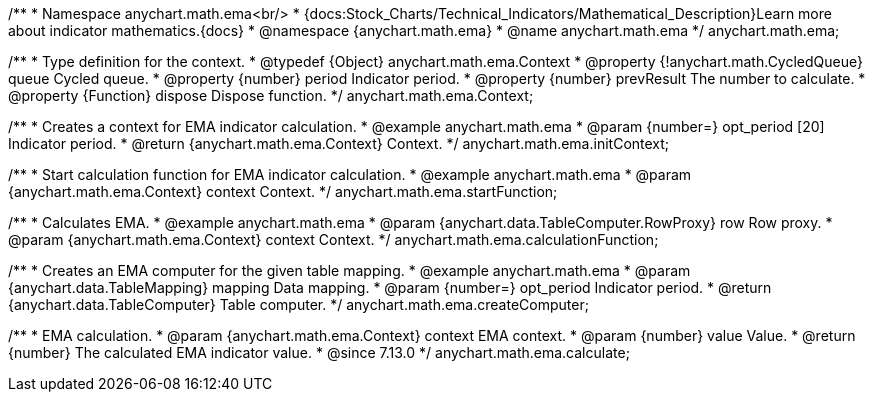 /**
 * Namespace anychart.math.ema<br/>
 * {docs:Stock_Charts/Technical_Indicators/Mathematical_Description}Learn more about indicator mathematics.{docs}
 * @namespace {anychart.math.ema}
 * @name anychart.math.ema
 */
anychart.math.ema;

/**
 * Type definition for the context.
 * @typedef {Object} anychart.math.ema.Context
 * @property {!anychart.math.CycledQueue} queue Cycled queue.
 * @property {number} period Indicator period.
 * @property {number} prevResult The number to calculate.
 * @property {Function} dispose Dispose function.
 */
anychart.math.ema.Context;

//----------------------------------------------------------------------------------------------------------------------
//
//  anychart.math.ema.initContext
//
//----------------------------------------------------------------------------------------------------------------------

/**
 * Creates a context for EMA indicator calculation.
 * @example anychart.math.ema
 * @param {number=} opt_period [20] Indicator period.
 * @return {anychart.math.ema.Context} Context.
 */
anychart.math.ema.initContext;

//----------------------------------------------------------------------------------------------------------------------
//
//  anychart.math.ema.startFunction
//
//----------------------------------------------------------------------------------------------------------------------

/**
 * Start calculation function for EMA indicator calculation.
 * @example anychart.math.ema
 * @param {anychart.math.ema.Context} context Context.
 */
anychart.math.ema.startFunction;

//----------------------------------------------------------------------------------------------------------------------
//
//  anychart.math.ema.calculationFunction
//
//----------------------------------------------------------------------------------------------------------------------

/**
 * Calculates EMA.
 * @example anychart.math.ema
 * @param {anychart.data.TableComputer.RowProxy} row Row proxy.
 * @param {anychart.math.ema.Context} context Context.
 */
anychart.math.ema.calculationFunction;

//----------------------------------------------------------------------------------------------------------------------
//
//  anychart.math.ema.createComputer
//
//----------------------------------------------------------------------------------------------------------------------

/**
 * Creates an EMA computer for the given table mapping.
 * @example anychart.math.ema
 * @param {anychart.data.TableMapping} mapping Data mapping.
 * @param {number=} opt_period Indicator period.
 * @return {anychart.data.TableComputer} Table computer.
 */
anychart.math.ema.createComputer;

//----------------------------------------------------------------------------------------------------------------------
//
//  anychart.math.ema.calculate
//
//----------------------------------------------------------------------------------------------------------------------

/**
 * EMA calculation.
 * @param {anychart.math.ema.Context} context EMA context.
 * @param {number} value Value.
 * @return {number} The calculated EMA indicator value.
 * @since 7.13.0
 */
anychart.math.ema.calculate;

